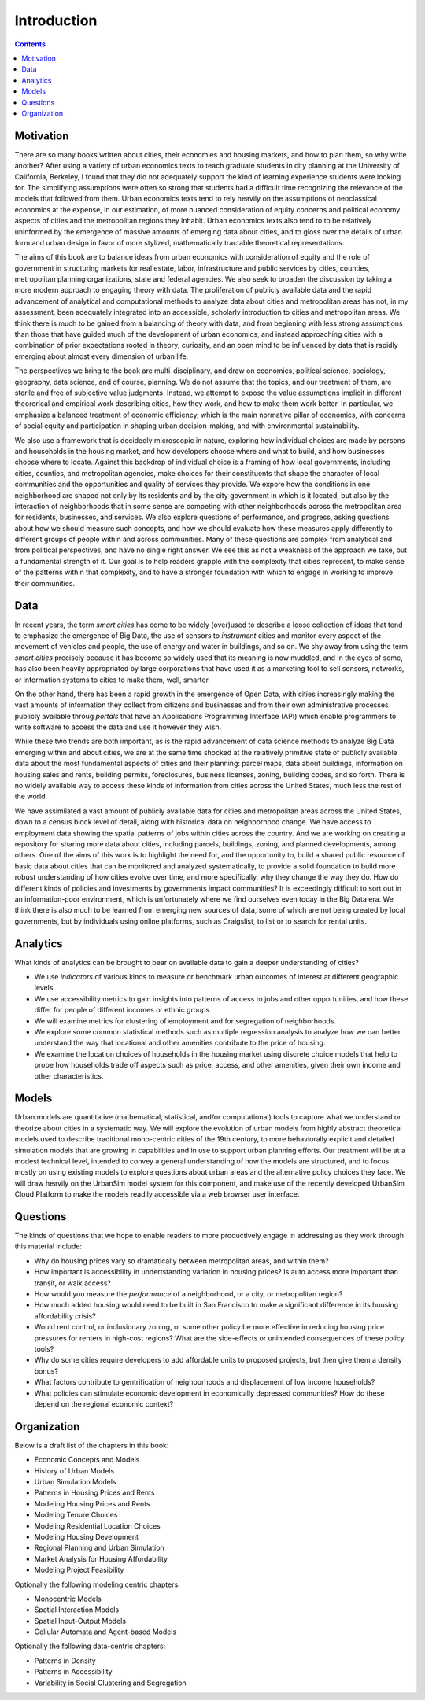 Introduction
===============================================================================

.. contents:: **Contents**
   :local:


Motivation
-----------

There are so many books written about cities, their economies and housing markets, and how to plan them, so why write another?
After using a variety of urban economics texts to teach graduate students in city planning at the University of California, Berkeley,
I found that they did not adequately support the kind of learning experience students were looking for.  The simplifying
assumptions were often so strong that students had a difficult time recognizing the relevance of the models that
followed from them. Urban economics texts tend to rely heavily on the assumptions of neoclassical economics at
the expense, in our estimation, of more nuanced consideration of equity concerns and political economy aspects of cities
and the metropolitan regions they inhabit.  Urban economics texts also tend to to be relatively
uninformed by the emergence of massive amounts of emerging data about cities, and to gloss over the details of
urban form and urban design in favor of more stylized, mathematically tractable theoretical representations.

The aims of this book are to balance ideas from urban economics with consideration of equity and the role of government in
structuring markets for real estate, labor, infrastructure and public services by cities, counties, metropolitan planning
organizations, state and federal agencies.  We also seek to broaden the discussion by taking a
more modern approach to engaging theory with data.  The proliferation of publicly available data and the rapid
advancement of analytical and computational methods to analyze data about cities and metropolitan areas has not, in
my assessment, been adequately integrated into an accessible, scholarly introduction to cities and metropolitan
areas.  We think there is much to be gained from a balancing of theory with data, and from beginning with less strong
assumptions than those that have guided much of the development of urban economics, and instead approaching cities with a
combination of prior expectations rooted in theory, curiosity, and an open mind to be influenced by data that
is rapidly emerging about almost every dimension of urban life.

The perspectives we bring to the book are multi-disciplinary, and draw on economics, political science, sociology,
geography, data science, and of course, planning.  We do not assume that the topics, and our treatment of them,
are sterile and free of subjective value judgments.  Instead, we attempt to expose the value assumptions implicit
in different theorerical and empirical work describing cities, how they work, and how to make them work better.  In
particular, we emphasize a balanced treatment of economic efficiency, which is the main normative pillar of
economics, with concerns of social equity and participation in shaping urban decision-making, and with environmental
sustainability.

We also use a framework that is decidedly microscopic in nature, exploring how individual choices are made by persons
and households in the housing market, and how developers choose where and what to build, and how businesses choose
where to locate.  Against this backdrop of individual choice is a framing of how local governments, including cities,
counties, and metropolitan agencies, make choices for their constituents that shape the character of local communities
and the opportunities and quality of services they provide.  We expore how the conditions in one neighborhood are shaped
not only by its residents and by the city government in which is it located, but also by the interaction of neighborhoods
that in some sense are competing with other neighborhoods across the metropolitan area for residents, businesses, and
services.  We also explore questions of performance, and progress, asking questions about how we should measure such
concepts, and how we should evaluate how these measures apply differently to different groups of people within
and across communities.  Many of these questions are complex from analytical and from political perspectives, and
have no single right answer.  We see this as not a weakness of the approach we take, but a fundamental strength of it.
Our goal is to help readers grapple with the complexity that cities represent, to make sense of the patterns within
that complexity, and to have a stronger foundation with which to engage in working to improve their communities.

Data
----

In recent years, the term *smart cities* has come to be widely (over)used to describe a loose collection of ideas that
tend to emphasize the emergence of Big Data, the use of sensors to *instrument* cities and monitor every aspect of the
movement of vehicles and people, the use of energy and water in buildings, and so on. We shy away from using the term
*smart cities* precisely because it has become so widely used that its meaning is now muddled, and in the eyes of some,
has also been heavily appropriated by large corporations that have used it as a marketing tool to sell sensors,
networks, or information systems to cities to make them, well, smarter.

On the other hand, there has been a rapid growth in the emergence of Open Data, with cities increasingly making the
vast amounts of information they collect from citizens and businesses and from their own administrative processes
publicly available throug *portals* that have an Applications Programming Interface (API) which enable programmers
to write software to access the data and use it however they wish.

While these two trends are both important, as is the rapid advancement of data science methods to analyze Big Data
emerging within and about cities, we are at the same time shocked at the relatively primitive state of publicly
available data about the most fundamental aspects of cities and their planning: parcel maps, data about buildings,
information on housing sales and rents, building permits, foreclosures, business licenses, zoning, building codes,
and so forth.  There is no widely available way to access these kinds of information from cities across the United
States, much less the rest of the world.

We have assimilated a vast amount of publicly available data for cities and metropolitan areas across the United States,
down to a census block level of detail, along with historical data on neighborhood change.  We have access to employment
data showing the spatial patterns of jobs within cities across the country.  And we are working on creating a repository
for sharing more data about cities, including parcels, buildings, zoning, and planned developments, among others. One of
the aims of this work is to highlight the need for, and the opportunity to, build a shared public resource of
basic data about cities that can be monitored and analyzed systematically, to provide a solid foundation to build
more robust understanding of how cities evolve over time, and more specifically, why they change the way they do.  How
do different kinds of policies and investments by governments impact communities?  It is exceedingly difficult to
sort out in an information-poor environment, which is unfortunately where we find ourselves even today in the Big Data
era.  We think there is also much to be learned from emerging new sources of data, some of which are not being created by
local governments, but by individuals using online platforms, such as Craigslist, to list or to search for rental units.

Analytics
---------

What kinds of analytics can be brought to bear on available data to gain a deeper understanding of cities?

* We use *indicators* of various kinds to measure or benchmark urban outcomes of interest at different geographic levels
* We use accessibility metrics to gain insights into patterns of access to jobs and other opportunities, and how these differ
  for people of different incomes or ethnic groups.
* We will examine metrics for clustering of employment and for segregation of neighborhoods.
* We explore some common statistical methods such as multiple regression analysis to analyze how we can better understand
  the way that locational and other amenities contribute to the price of housing.
* We examine the location choices of households in the housing market using discrete choice models that help to probe
  how households trade off aspects such as price, access, and other amenities, given their own income and other characteristics.


Models
------

Urban models are quantitative (mathematical, statistical, and/or computational) tools to capture what we understand or
theorize about cities in a systematic way.  We will explore the evolution of urban models from highly abstract theoretical
models used to describe traditional mono-centric cities of the 19th century, to more behaviorally explicit and detailed
simulation models that are growing in capabilities and in use to support urban planning efforts.  Our treatment will
be at a modest technical level, intended to convey a general understanding of how the models are structured, and to
focus mostly on using existing models to explore questions about urban areas and the alternative policy choices
they face.  We will draw heavily on the UrbanSim model system for this component, and make use of the recently
developed UrbanSim Cloud Platform to make the models readily accessible via a web browser user interface.

Questions
---------

The kinds of questions that we hope to enable readers to more productively engage in addressing as they work through
this material include:

* Why do housing prices vary so dramatically between metropolitan areas, and within them?
* How important is accessibility in undertstanding variation in housing prices?  Is auto access more important than
  transit, or walk access?
* How would you measure the *performance* of a neighborhood, or a city, or metropolitan region?
* How much added housing would need to be built in San Francisco to make a significant difference in its housing affordability crisis?
* Would rent control, or inclusionary zoning, or some other policy be more effective in reducing housing price pressures for renters
  in high-cost regions?  What are the side-effects or unintended consequences of these policy tools?
* Why do some cities require developers to add affordable units to proposed projects, but then give them a density bonus?
* What factors contribute to gentrification of neighborhoods and displacement of low income households?
* What policies can stimulate economic development in economically depressed communities? How do these depend on the
  regional economic context?

Organization
------------
Below is a draft list of the chapters in this book:

* Economic Concepts and Models
* History of Urban Models
* Urban Simulation Models
* Patterns in Housing Prices and Rents
* Modeling Housing Prices and Rents
* Modeling Tenure Choices
* Modeling Residential Location Choices
* Modeling Housing Development
* Regional Planning and Urban Simulation
* Market Analysis for Housing Affordability
* Modeling Project Feasibility

Optionally the following modeling centric chapters:

* Monocentric Models
* Spatial Interaction Models
* Spatial Input-Output Models
* Cellular Automata and Agent-based Models

Optionally the following data-centric chapters:

* Patterns in Density
* Patterns in Accessibility
* Variability in Social Clustering and Segregation
